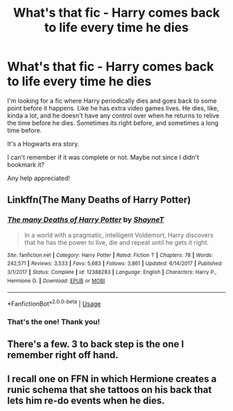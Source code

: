 #+TITLE: What's that fic - Harry comes back to life every time he dies

* What's that fic - Harry comes back to life every time he dies
:PROPERTIES:
:Author: lapapillonne
:Score: 2
:DateUnix: 1585531099.0
:DateShort: 2020-Mar-30
:FlairText: What's That Fic?
:END:
I'm looking for a fic where Harry periodically dies and goes back to some point before it happens. Like he has extra video games lives. He dies, like, kinda a lot, and he doesn't have any control over when he returns to relive the time before he dies. Sometimes its right before, and sometimes a long time before.

It's a Hogwarts era story.

I can't remember if it was complete or not. Maybe not since I didn't bookmark it?

Any help appreciated!


** Linkffn(The Many Deaths of Harry Potter)
:PROPERTIES:
:Author: aslightnerd
:Score: 9
:DateUnix: 1585531586.0
:DateShort: 2020-Mar-30
:END:

*** [[https://www.fanfiction.net/s/12388283/1/][*/The many Deaths of Harry Potter/*]] by [[https://www.fanfiction.net/u/1541014/ShayneT][/ShayneT/]]

#+begin_quote
  In a world with a pragmatic, intelligent Voldemort, Harry discovers that he has the power to live, die and repeat until he gets it right.
#+end_quote

^{/Site/:} ^{fanfiction.net} ^{*|*} ^{/Category/:} ^{Harry} ^{Potter} ^{*|*} ^{/Rated/:} ^{Fiction} ^{T} ^{*|*} ^{/Chapters/:} ^{78} ^{*|*} ^{/Words/:} ^{242,571} ^{*|*} ^{/Reviews/:} ^{3,533} ^{*|*} ^{/Favs/:} ^{5,683} ^{*|*} ^{/Follows/:} ^{3,861} ^{*|*} ^{/Updated/:} ^{6/14/2017} ^{*|*} ^{/Published/:} ^{3/1/2017} ^{*|*} ^{/Status/:} ^{Complete} ^{*|*} ^{/id/:} ^{12388283} ^{*|*} ^{/Language/:} ^{English} ^{*|*} ^{/Characters/:} ^{Harry} ^{P.,} ^{Hermione} ^{G.} ^{*|*} ^{/Download/:} ^{[[http://www.ff2ebook.com/old/ffn-bot/index.php?id=12388283&source=ff&filetype=epub][EPUB]]} ^{or} ^{[[http://www.ff2ebook.com/old/ffn-bot/index.php?id=12388283&source=ff&filetype=mobi][MOBI]]}

--------------

*FanfictionBot*^{2.0.0-beta} | [[https://github.com/tusing/reddit-ffn-bot/wiki/Usage][Usage]]
:PROPERTIES:
:Author: FanfictionBot
:Score: 2
:DateUnix: 1585531600.0
:DateShort: 2020-Mar-30
:END:


*** That's the one! Thank you!
:PROPERTIES:
:Author: lapapillonne
:Score: 2
:DateUnix: 1585531685.0
:DateShort: 2020-Mar-30
:END:


** There's a few. 3 to back step is the one I remember right off hand.
:PROPERTIES:
:Author: Aniki356
:Score: 1
:DateUnix: 1585531819.0
:DateShort: 2020-Mar-30
:END:


** I recall one on FFN in which Hermione creates a runic schema that she tattoos on his back that lets him re-do events when he dies.
:PROPERTIES:
:Author: raveninthewind84
:Score: 1
:DateUnix: 1585689309.0
:DateShort: 2020-Apr-01
:END:
